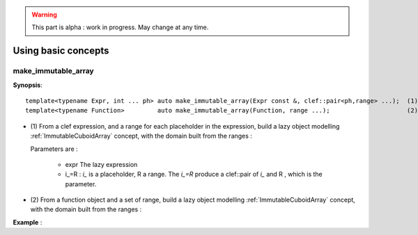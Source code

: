 .. highlight:: c

.. _arr_play_concept:

.. warning::

   This part is alpha : work in progress. May change at any time.

Using basic concepts
###########################################


make_immutable_array
-------------------------------

**Synopsis**::

  template<typename Expr, int ... ph> auto make_immutable_array(Expr const &, clef::pair<ph,range> ...);  (1)
  template<typename Function>         auto make_immutable_array(Function, range ...);                     (2)

* (1) 
  From a clef expression, and a range for each placeholder in the expression, build
  a lazy object modelling :ref:`ImmutableCuboidArray` concept, with the domain built from the ranges : 
  
  Parameters are :

    * expr The lazy expression
    * i_=R  : `i_` is a placeholder, R a range. The `i_=R` produce a clef::pair of `i_` and R , which is the parameter.

* (2) 
  From a function object and a set of range, build 
  a lazy object modelling :ref:`ImmutableCuboidArray` concept, with the domain built from the ranges : 


**Example** : 

.. triqs_example:: ./play_with_concept_0.cpp
